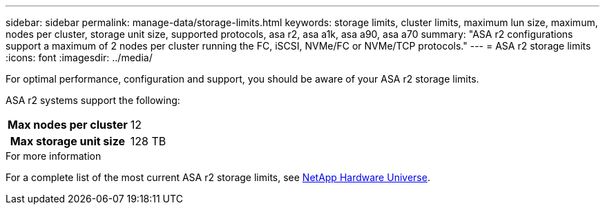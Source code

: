 ---
sidebar: sidebar
permalink: manage-data/storage-limits.html
keywords: storage limits, cluster limits, maximum lun size, maximum, nodes per cluster, storage unit size, supported protocols, asa r2, asa a1k, asa a90, asa a70
summary: "ASA r2 configurations support a maximum of 2 nodes per cluster running the FC, iSCSI, NVMe/FC or NVMe/TCP protocols."
---
= ASA r2 storage limits
:icons: font
:imagesdir: ../media/

[.lead]
For optimal performance, configuration and support, you should be aware of your ASA r2 storage limits.

ASA r2 systems support the following:

[cols="1h, 1"]
|===

| Max nodes per cluster
| 12

| Max storage unit size
| 128 TB

// table end
|===

.For more information

For a complete list of the most current ASA r2 storage limits, see link:https://hwu.netapp.com/[NetApp Hardware Universe^].

// 2025 Jan 25, ONTAPDOC 2260, ONTAPDOC 2261
// ONTAPDOC 1922, 2024 Sept 24